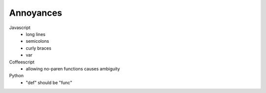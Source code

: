 ==========
Annoyances
==========

Javascript
 * long lines
 * semicolons
 * curly braces
 * var

Coffeescript
 * allowing no-paren functions causes ambiguity

Python
 * "def" should be "func"

